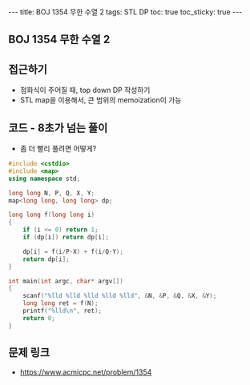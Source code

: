#+HTML: ---
#+HTML: title: BOJ 1354 무한 수열 2
#+HTML: tags: STL DP
#+HTML: toc: true
#+HTML: toc_sticky: true
#+HTML: ---
#+OPTIONS: ^:nil

** BOJ 1354 무한 수열 2

** 접근하기
- 점화식이 주어질 때, top down DP 작성하기
- STL map을 이용해서, 큰 범위의 memoization이 가능

** 코드 - 8초가 넘는 풀이
- 좀 더 빨리 풀려면 어떻게?
#+BEGIN_SRC cpp
#include <cstdio>
#include <map>
using namespace std;

long long N, P, Q, X, Y;
map<long long, long long> dp;

long long f(long long i)
{
    if (i <= 0) return 1;
    if (dp[i]) return dp[i]; 

    dp[i] = f(i/P-X) + f(i/Q-Y);
    return dp[i];
}

int main(int argc, char* argv[])
{
    scanf("%lld %lld %lld %lld %lld", &N, &P, &Q, &X, &Y);
    long long ret = f(N);
    printf("%lld\n", ret);
    return 0;
}
#+END_SRC

** 문제 링크
- https://www.acmicpc.net/problem/1354
